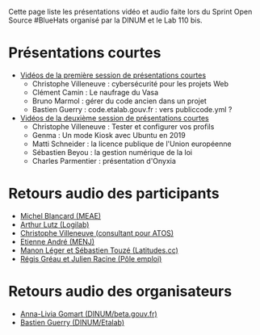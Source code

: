 Cette page liste les présentations vidéo et audio faite lors du Sprint
Open Source #BlueHats organisé par la DINUM et le Lab 110 bis.

* Présentations courtes

- [[https://tube.ac-lyon.fr/videos/watch/ef83fc53-50bc-40d3-b37d-1baffa1ced50][Vidéos de la première session de présentations courtes]]
  - Christophe Villeneuve : cybersécurité pour les projets Web
  - Clément Camin : Le naufrage du Vasa
  - Bruno Marmol : gérer du code ancien dans un projet
  - Bastien Guerry : code.etalab.gouv.fr : vers publiccode.yml ?

- [[https://tube.ac-lyon.fr/videos/watch/8288dd9b-d279-4dbc-b179-8015929382a8][Vidéos de la deuxième session de présentations courtes]]
  - Christophe Villeneuve : Tester et configurer vos profils
  - Genma : Un mode Kiosk avec Ubuntu en 2019
  - Matti Schneider : la licence publique de l'Union européenne
  - Sébastien Beyou : la gestion numérique de la loi
  - Charles Parmentier : présentation d'Onyxia

* Retours audio des participants

- [[https://tube.ac-lyon.fr/videos/watch/e5efd4ec-a900-418c-b98e-5f0292225394][Michel Blancard (MEAE)]]
- [[https://tube.ac-lyon.fr/videos/watch/622abc29-edef-4b9a-a39c-762011af691f][Arthur Lutz (Logilab)]]
- [[https://tube.ac-lyon.fr/videos/watch/acc1d59f-3092-4703-8dc1-0d5bee0b8295][Christophe Villeneuve (consultant pour ATOS)]]
- [[https://tube.ac-lyon.fr/videos/watch/1bd33b90-dfa4-4372-8733-7bf03788d47e][Etienne André (MENJ)]]
- [[https://tube.ac-lyon.fr/videos/watch/29ca5123-6e7a-409f-be22-23a1aae5eac1][Manon Léger et Sébastien Touzé (Latitudes.cc)]]
- [[https://tube.ac-lyon.fr/videos/watch/b7f1c53f-b2ff-4c2a-986b-e7a32a4f72f7][Régis Gréau et Julien Racine (Pôle emploi)]]

* Retours audio des organisateurs

- [[https://tube.ac-lyon.fr/videos/watch/cde0870c-bcfb-4262-808a-496de60361ca][Anna-Livia Gomart (DINUM/beta.gouv.fr)]]
- [[https://tube.ac-lyon.fr/videos/watch/93dc46a1-783e-4922-a76e-06fab43ca3b9][Bastien Guerry (DINUM/Etalab)]]


